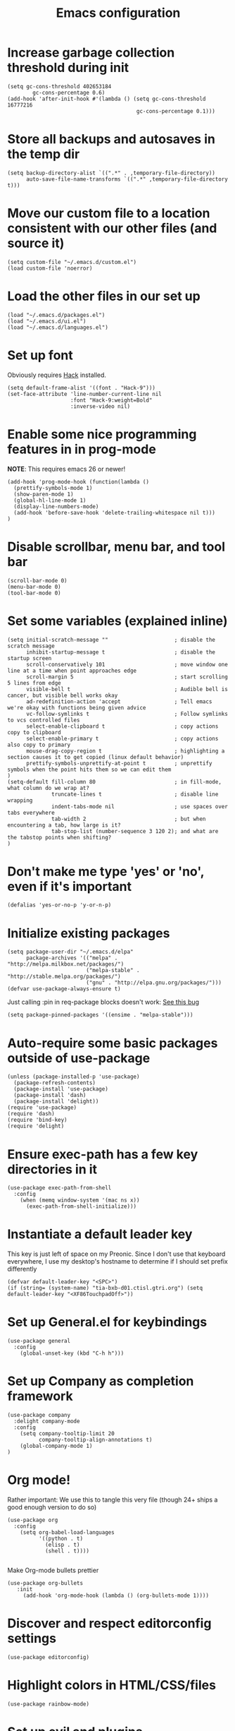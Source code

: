#+TITLE: Emacs configuration
:PROPERTIES:
:VISIBILITY: children
:END:

* Increase garbage collection threshold during init
  #+begin_src elisp :tangle ~/.emacs.d/init.el
  (setq gc-cons-threshold 402653184
          gc-cons-percentage 0.6)
  (add-hook 'after-init-hook #'(lambda () (setq gc-cons-threshold 16777216
                                           gc-cons-percentage 0.1)))
  #+end_src

* Store all backups and autosaves in the temp dir
  #+begin_src elisp :tangle ~/.emacs.d/init.el
  (setq backup-directory-alist `((".*" . ,temporary-file-directory))
        auto-save-file-name-transforms `((".*" ,temporary-file-directory t)))
  #+end_src

* Move our custom file to a location consistent with our other files (and source it)
  #+begin_src elisp :tangle ~/.emacs.d/init.el
  (setq custom-file "~/.emacs.d/custom.el")
  (load custom-file 'noerror)
  #+end_src

* Load the other files in our set up
  #+begin_src elisp :tangle ~/.emacs.d/init.el
  (load "~/.emacs.d/packages.el")
  (load "~/.emacs.d/ui.el")
  (load "~/.emacs.d/languages.el")
  #+end_src

* Set up font
  Obviously requires [[https://sourcefoundry.org/hack/][Hack]] installed.

  #+begin_src elisp :tangle ~/.emacs.d/ui.el
  (setq default-frame-alist '((font . "Hack-9")))
  (set-face-attribute 'line-number-current-line nil
                      :font "Hack-9:weight=Bold"
                      :inverse-video nil)
#+end_src

* Enable some nice programming features in in prog-mode
  *NOTE*: This requires emacs 26 or newer!
  #+begin_src elisp :tangle ~/.emacs.d/ui.el
  (add-hook 'prog-mode-hook (function(lambda ()
    (prettify-symbols-mode 1)
    (show-paren-mode 1)
    (global-hl-line-mode 1)
    (display-line-numbers-mode)
    (add-hook 'before-save-hook 'delete-trailing-whitespace nil t)))
  )
  #+end_src

* Disable scrollbar, menu bar, and tool bar

  #+begin_src elisp :tangle ~/.emacs.d/ui.el
  (scroll-bar-mode 0)
  (menu-bar-mode 0)
  (tool-bar-mode 0)
  #+end_src

* Set some variables (explained inline)
  #+begin_src elisp :tangle ~/.emacs.d/ui.el
  (setq initial-scratch-message ""                     ; disable the scratch message
        inhibit-startup-message t                      ; disable the startup screen
        scroll-conservatively 101                      ; move window one line at a time when point approaches edge
        scroll-margin 5                                ; start scrolling 5 lines from edge
        visible-bell t                                 ; Audible bell is cancer, but visible bell works okay
        ad-redefinition-action 'accept                 ; Tell emacs we're okay with functions being given advice
        vc-follow-symlinks t                           ; Follow symlinks to vcs controlled files
        select-enable-clipboard t                      ; copy actions copy to clipboard
        select-enable-primary t                        ; copy actions also copy to primary
        mouse-drag-copy-region t                       ; highlighting a section causes it to get copied (linux default behavior)
        prettify-symbols-unprettify-at-point t         ; unprettify symbols when the point hits them so we can edit them
  )
  (setq-default fill-column 80                         ; in fill-mode, what column do we wrap at?
                truncate-lines t                       ; disable line wrapping
                indent-tabs-mode nil                   ; use spaces over tabs everywhere
                tab-width 2                            ; but when encountering a tab, how large is it?
                tab-stop-list (number-sequence 3 120 2); and what are the tabstop points when shifting?
  )
#+end_src

* Don't make me type 'yes' or 'no', even if it's important
  #+begin_src elisp :tangle ~/.emacs.d/ui.el
  (defalias 'yes-or-no-p 'y-or-n-p)
  #+end_src

* Initialize existing packages
  #+begin_src elisp :tangle ~/.emacs.d/packages.el
  (setq package-user-dir "~/.emacs.d/elpa"
        package-archives '(("melpa" . "http://melpa.milkbox.net/packages/")
                           ("melpa-stable" . "http://stable.melpa.org/packages/")
                           ("gnu" . "http://elpa.gnu.org/packages/")))
  (defvar use-package-always-ensure t)
  #+end_src

Just calling :pin in req-package blocks doesn't work: [[https://github.com/jwiegley/use-package/issues/343#issuecomment-220463365][See this bug]]
  #+begin_src elisp :tangle ~/.emacs.d/packages.el
(setq package-pinned-packages '((ensime . "melpa-stable")))
  #+end_src

* Auto-require some basic packages outside of use-package
  #+begin_src elisp :tangle ~/.emacs.d/packages.el
  (unless (package-installed-p 'use-package)
    (package-refresh-contents)
    (package-install 'use-package)
    (package-install 'dash)
    (package-install 'delight))
  (require 'use-package)
  (require 'dash)
  (require 'bind-key)
  (require 'delight)
  #+end_src

* Ensure exec-path has a few key directories in it
  #+begin_src elisp :tangle ~/.emacs.d/init.el
  (use-package exec-path-from-shell
    :config
      (when (memq window-system '(mac ns x))
        (exec-path-from-shell-initialize)))
  #+end_src

* Instantiate a default leader key
  This key is just left of space on my Preonic.
  Since I don't use that keyboard everywhere, I use my desktop's hostname to determine if I should set prefix differently
  #+begin_src elisp :tangle ~/.emacs.d/packages.el
  (defvar default-leader-key "<SPC>")
  (if (string= (system-name) "tia-bxb-d01.ctisl.gtri.org") (setq default-leader-key "<XF86TouchpadOff>"))
  #+end_src

* Set up General.el for keybindings
  #+begin_src elisp :tangle ~/.emacs.d/packages.el
  (use-package general
    :config
      (global-unset-key (kbd "C-h h")))
  #+end_src

* Set up Company as completion framework
  #+begin_src elisp :tangle ~/.emacs.d/packages.el
  (use-package company
    :delight company-mode
    :config
      (setq company-tooltip-limit 20
            company-tooltip-align-annotations t)
      (global-company-mode 1)
  )
  #+end_src

* Org mode!
  Rather important: We use this to tangle this very file (though 24+ ships a good enough version to do so)

  #+begin_src elisp :tangle ~/.emacs.d/packages.el
  (use-package org
    :config
      (setq org-babel-load-languages
            '((python . t)
              (elisp . t)
              (shell . t))))

  #+end_src

  Make Org-mode bullets prettier
  #+begin_src elisp :tangle ~/.emacs.d/packages.el
   (use-package org-bullets
      :init
        (add-hook 'org-mode-hook (lambda () (org-bullets-mode 1))))
  #+end_src

* Discover and respect editorconfig settings
  #+begin_src elisp :tangle ~/.emacs.d/packages.el
  (use-package editorconfig)
  #+end_src

* Highlight colors in HTML/CSS/files
  #+begin_src elisp :tangle ~/.emacs.d/packages.el
    (use-package rainbow-mode)
  #+end_src

* Set up evil and plugins
  #+begin_src elisp :tangle ~/.emacs.d/packages.el
  (use-package evil
    :init (setq evil-want-keybinding nil)
    :config
      (evil-mode 1)
      (evil-set-initial-state 'term-mode 'emacs))

  (use-package evil-matchit
    :after evil
    :config (global-evil-matchit-mode 1))

  (use-package evil-surround
    :after evil
    :config (global-evil-surround-mode 1))

  (use-package evil-easymotion
    :after evil
    :config (evilem-default-keybindings default-leader-key))

  (use-package evil-easymotion
    :after evil
    :config (evilem-default-keybindings default-leader-key))

  (use-package evil-collection
    :after evil
    :config (evil-collection-init))

  #+end_src

* Set up counsel + projectile to easily find and swap buffers
  #+begin_src elisp :tangle ~/.emacs.d/packages.el
  (use-package swiper
    :after (general)
    :commands (swiper)
  )

  (use-package counsel
    :after (general)
    :commands (swiper counsel-M-x)
    :delight ivy-mode
    :init
      (setq counsel-projectile-rg-initial-input '(thing-at-point 'symbol t))
    :config
      (ivy-mode 1)
      (general-define-key :states '(normal)
                          "/" 'swiper
                          "M-x" 'counsel-M-x)
      (general-define-key :states '(normal)
                          :prefix default-leader-key
                          "B" 'ivy-switch-buffer
                          "E" 'counsel-find-file))

  (use-package projectile
    :delight projectile-mode
    :init
      (setq projectile-completion-system 'ivy
            projectile-require-project-root nil
            projectile-git-command "fd . --print0 --color never"
            projectile-indexing-method 'alien)
    :config
      (projectile-mode))

  (use-package counsel-projectile
    :after (projectile general)
    :config
      (general-define-key :states '(normal)
                          :prefix default-leader-key
                          "/" 'counsel-projectile-rg
                          "e" 'counsel-projectile-find-file
                          "p" 'counsel-projectile-switch-project
                          default-leader-key 'counsel-projectile))
  #+end_src

* Highlight TODO notes using fic-mode
  #+begin_src elisp :tangle ~/.emacs.d/packages.el
  (use-package fic-mode
    :init (setq fic-highlighted-words '("FIXME" "TODO" "BUG" "NOTE"))
    :hook (prog-mode . fic-mode))
  #+end_src

* Set up magit for git integration
  #+begin_src elisp :tangle ~/.emacs.d/packages.el
  (use-package magit
    :delight (magit-auto-revert-mode)
    :config
      (setq magit-popup-show-common-commands nil
            magit-display-buffer-function 'magit-display-buffer-same-window-except-diff-v1)
      (add-hook 'after-save-hook #'magit-after-save-refresh-status)
      (general-define-key :keymaps 'evil-normal-state-map
                          :prefix default-leader-key
                          "g" #'magit))

  (use-package evil-magit
    :after magit
    :init
      (setq evil-magit-want-horizontal-movement nil))

  #+end_src

* Set up notmuch
  #+begin_src elisp :tangle ~/.emacs.d/packages.el
  (use-package notmuch
    :ensure nil
    :init
    (setq notmuch-saved-searches '(("Inbox" . "tag:inbox AND NOT tag:archived")
                                   ("Unread" . "tag:unread")
                                   ("EA" . "tag:ea")
                                   ("School" . "tag:school")
                                   ("Lists" . "tag:lists")
                                   ("Apiary" . "tag:apiary"))
          mail-specify-envelope-from t
          mail-envelope-from 'header
          message-send-mail-function 'message-send-mail-with-sendmail
          sendmail-program "~/.local/bin/notmuch_sendmail"
          notmuch-message-headers '("Subject" "From" "To" "Cc" "Date")
          mml-default-sign-method "smime"
          notmuch-fcc-dirs nil ;; exchange saves everything, so we deal with this in our 'new' script
          )

      (defun bb-notmuch-toggle-tag (tag)
        "Toggle the presence of a tag on a message"
        (if (member tag (notmuch-search-get-tags))
                    (notmuch-search-tag (list (concat "-" tag)))
                (notmuch-search-tag (list (concat "+" tag))))
         (next-line))

      (defun bb-notmuch-remove-inbox ()
        (interactive)
        (if (member "inbox" (notmuch-search-get-tags))
          (notmuch-search-tag (list "-inbox"))))

      (defun bb-notmuch-toggle-archived ()
        (interactive)
        (bb-notmuch-remove-inbox)
        (bb-notmuch-toggle-tag "archived"))

      (defun bb-notmuch-toggle-deleted ()
        (interactive)
        (bb-notmuch-remove-inbox)
        (bb-notmuch-toggle-tag "deleted"))

      (defun show-nm-inbox ()
        (interactive)
        (notmuch-search "tag:inbox and not tag:archived"))

      (defun show-nm-inbox-unread ()
        (interactive)
        (notmuch-search "tag:inbox and not tag:archived and tag:unread"))

    :config
      ;; define keys to take us to various inboxes
      (general-define-key :keymaps 'evil-normal-state-map
                          :prefix (concat default-leader-key " " "m")
                          "i" #'show-nm-inbox
                          "u" #'show-nm-inbox-unread
                          "/" #'notmuch-search)

      ;; override some behavior to be more vim like in notmuch modes.
      (general-define-key :keymaps '(notmuch-show-mode-map
                                     notmuch-search-mode-map)
                          "d" #'bb-notmuch-toggle-deleted
                          "a" #'bb-notmuch-toggle-archived
                          "j" #'next-line
                          "k" #'previous-line
                          ":" #'evil-ex
                          "r" #'notmuch-show-reply
                          "R" #'notmuch-show-reply-sender
                          "t" nil)

      (general-define-key :keymaps '(notmuch-show-mode-map
                                     notmuch-search-mode-map)
                          :prefix "C-w"
                          "h" #'evil-window-left
                          "j" #'evil-window-down
                          "k" #'evil-window-up
                          "l" #'evil-window-right
                          "s" #'evil-window-split
                          "v" #'evil-window-vsplit
                          "c" #'evil-window-delete)


      ;; define some keys to apply some tags in notmuch modes.
      (general-define-key :keymaps '(notmuch-show-mode-map
                                     notmuch-search-mode-map)
                          :prefix "t"
                          "s" #'(lambda () (interactive) (bb-notmuch-toggle-tag "school"))
                          "a" #'(lambda () (interactive) (bb-notmuch-toggle-tag "apiary"))
                          "t" #'(lambda () (interactive) (bb-notmuch-toggle-tag "todo"))
                          "e" #'(lambda () (interactive) (bb-notmuch-toggle-tag "ea")))
  )
  #+end_src

* Visual Fill Column (but only for notmuch)
  #+begin_src elisp :tangle ~/.emacs.d/packages.el
  (use-package visual-fill-column
    :hook ((notmuch-show . visual-line-mode)
           (notmuch-show . visual-fill-column-mode)))
  #+end_src

* Set up Flycheck to check codebases
  #+begin_src elisp :tangle ~/.emacs.d/packages.el
  (use-package flycheck
    :after (general)
    :delight flycheck-mode
    :commands (flycheck-mode)
    :init
      (add-to-list 'display-buffer-alist
                   `(,(rx bos "*Flycheck errors*" eos)
                     (display-buffer-reuse-window
                      display-buffer-in-side-window)
                     (reusable-frames . visible)
                     (side . bottom)
                     (window-height . 0.2)))
      (defun delete-flycheck-errors-list ()
        (interactive)
        (if (get-buffer-window "*Flycheck errors*" "visible") (delete-window (get-buffer-window "*Flycheck errors*" "visible"))))
    :config
      (general-define-key :prefix default-leader-key
                          :states '(normal)
                          "lo" 'flycheck-list-errors
                          "lc" 'delete-flycheck-errors-list
                          "ln" 'flycheck-next-error
                          "lp" 'flycheck-previous-error)
      (add-hook 'prog-mode-hook  (function (lambda () (flycheck-mode))))
    )
  (use-package flycheck-pos-tip
     :after flycheck
     :config (flycheck-pos-tip-mode))
  #+end_src

* Highlight nested brackets differently in bracketized languages
  #+begin_src elisp :tangle ~/.emacs.d/packages.el
  (use-package rainbow-delimiters
    :config
      (add-hook 'c-mode-common-hook (function (lambda () (rainbow-delimiters-mode-enable))))
      (add-hook 'scala-mode-hook (function (lambda () (rainbow-delimiters-mode-enable))))
      (add-hook 'elisp-mode-common-hook (function (lambda () (rainbow-delimiters-mode-enable)))))
  #+end_src

* Direnv 
  #+begin_src elisp :tangle ~/.emacs.d/packages.el
  (use-package direnv
    :config (direnv-mode))
  #+end_src

* Programming language setup
** lsp, for some later languages
  #+begin_src elisp :tangle ~/.emacs.d/packages.el
  (use-package lsp-mode
    :defer t)

  (use-package lsp-ui
    :after lsp-mode
    :init (add-hook 'lsp-mode-hook 'lsp-ui-mode))

  (use-package company-lsp
    :after (company lsp-mode)
    :config (push 'company-lsp company-backends))
  #+end_src

** Python

  You'll need [[https://github.com/palantir/python-language-server][python-language-server]], [[https://github.com/ambv/black][black]], and [[https://github.com/rupert/pyls-black][pyls-black]] installed inside a pyenv for this setup.

  #+begin_src elisp :tangle ~/.emacs.d/packages.el
  (use-package auto-virtualenv
    :hook (python-mode . auto-virtualenv-set-virtualenv))
  #+end_src

  Setup lsp-python and tell it we're using flake8 rather than pycodestyle as its configruation source.
  #+begin_src elisp :tangle ~/.emacs.d/packages.el
  (use-package lsp-python
    :init
      (defun lsp-set-python-cfg ()
        (let ((lsp-cfg `(:pyls (:configurationSources ("flake8")))))
           (lsp--set-configuration lsp-cfg)))
    :hook ((python-mode . lsp-python-enable)
           (lsp-after-initialize . lsp-set-python-cfg)))
  #+end_src

  Blacken python buffers on save
  #+begin_src elisp :tangle ~/.emacs.d/packages.el
  (use-package blacken
    :hook (python-mode . blacken-mode))
  #+end_src

** Javascript
  #+begin_src elisp :tangle ~/.emacs.d/packages.el
  (use-package rjsx-mode
    :mode "\\.js[x]*\\'"
    :init
      (defun setup-js-mode ()

        (setq js2-strict-missing-semi-warning nil
              js2-basic-offset 2
              js-indent-level 2
              js-switch-indent-offset 2
              evil-shift-width 2)
        (flycheck-select-checker 'javascript-standard))
    :hook (js-mode . setup-js-mode))

  #+end_src

** C/C++
  #+begin_src elisp :tangle ~/.emacs.d/languages.el
  (add-hook 'c++-mode-hook
            (function (lambda ()
                        (flycheck-select-checker 'c/c++-gcc))))
  #+end_src

** Scala
*** Scala-mode
#+begin_src elisp :tangle ~/.emacs.d/packages.el
(use-package scala-mode
  :interpreter ("scala" . scala-mode))
#+end_src

*** sbt-mode
#+begin_src elisp :tangle ~/.emacs.d/packages.el
    (use-package sbt-mode
  :commands sbt-start sbt-command
  :config
    ;; WORKAROUND: https://github.com/ensime/emacs-sbt-mode/issues/31
    ;; allows using SPACE when in the minibuffer
    (substitute-key-definition
     'minibuffer-complete-word
     'self-insert-command
     minibuffer-local-completion-map))
#+end_src


*** ENSIME
This requires some basic setup - find it documented [[http://ensime.org/editors/emacs/install/#installing][here.]]

#+begin_src elisp :tangle ~/.emacs.d/packages.el
(use-package ensime
  :pin melpa-stable
  :commands (ensime ensime-mode)
  :init (setq ensime-startup-notification nil ensime-startup-snapshot-notification nil)
  (add-hook 'scala-mode-hook #'ensime-mode)
  :config (set-face-attribute 'ensime-implicit-highlight nil
                              :underline nil
                              :slant 'italic)
  (defun flycheck-verify-ensime ()
    "Verify the Ensime syntax checker."
    (list (flycheck-verification-result-new
           :label "Ensime Mode"
           :message (if ensime-mode "Enabled" "Disabled")
           :face (if ensime-mode 'success '(bold warning)))

          (flycheck-verification-result-new :label "Ensime connection"
                                            :message (if (ensime-connected-p) "open" "closed")
                                            :face (if (ensime-connected-p) 'success '(bold warning)))))

  (defun flycheck-ensime-parse-note (note checker)
    "Parse a single Ensime NOTE for CHECKER into an error."
    (let ((severity (plist-get note :severity)))
      (unless (symbolp severity) (setq severity (intern severity)))
      (flycheck-error-new-at (plist-get note :line) (plist-get note :col) severity (plist-get note :msg)
                             :checker checker
                             :filename (plist-get note :file)
                             :buffer (current-buffer))))
  (defun flycheck-ensime-parse-notes (notes checker)
    "Parse Ensime NOTES for CHECKER into Flycheck errors."
    (mapcar (lambda (n) (flycheck-ensime-parse-note n checker)) notes))

  (defun flycheck-ensime-start (checker callback)
    "Start a syntax CHECKER with Ensime."
    (condition-case err
        (let* ((notes (ensime-scala-compiler-notes (ensime-connection)))
               (errors (flycheck-ensime-parse-notes notes checker)))
          (funcall callback 'finished errors))
      (error (funcall callback 'errored (error-message-string err)))))

  (defun flycheck-ensime-setup ()
    "Setup Flycheck for Ensime."
    (interactive)
    (add-to-list 'flycheck-checkers 'scala-ensime)
    (advice-add 'ensime-make-note-overlays
                :override #'ignore '((name . flycheck-ensime-disable-ensime-overlays))))

  (flycheck-define-generic-checker 'scala-ensime
    "A Scala syntax checker using Ensime."
    :start #'flycheck-ensime-start
    :verify #'flycheck-verify-ensime
    :modes '(scala-mode)
    :predicate (lambda () (and ensime-mode (ensime-connection-or-nil)))
    :next-checkers '((warning . scala-scalastyle))))
#+end_src

** Rust
  #+begin_src elisp :tangle ~/.emacs.d/packages.el
  (use-package rust-mode
    :mode ("\\.rs\\'" . rust-mode)
    :init
      (add-hook 'rust-mode-hook '(lambda ()
       (local-set-key (kbd "TAB") #'company-indent-or-complete-common)
       (setq rust-format-on-save t)
       (electric-pair-mode 1))))

  (use-package racer
    :disabled t
    :init
      (add-hook 'rust-mode-hook  #'racer-mode)
      (add-hook 'racer-mode-hook #'eldoc-mode))

  (use-package flycheck-rust
    :init (add-hook 'flycheck-mode-hook 'flycheck-rust-setup))

  (use-package lsp-rust
    :after lsp-mode
    :init (add-hook 'rust-mode-hook #'lsp-rust-enable))
  #+end_src


** Lua
  #+begin_src elisp :tangle ~/.emacs.d/packages.el
  (use-package lua-mode)
  #+end_src

* And some non-programming languages
** Markdown
  #+begin_src elisp :tangle ~/.emacs.d/packages.el
  (use-package markdown-mode
    :commands (markdown-mode)
    :config
      (setq markdown-css-paths
                   '("https://markdowncss.github.io/modest/css/modest.css"))
  )
  #+end_src

** YAML
  #+begin_src elisp :tangle ~/.emacs.d/packages.el
  (use-package yaml-mode
    :mode ("\\.yaml'" "\\.yml'"))
  #+end_src

* Set up visual theme
  #+begin_src elisp :tangle ~/.emacs.d/packages.el
  (use-package all-the-icons)

  (use-package doom-modeline
    :defer t
    :init
      (setq evil-normal-state-tag   (propertize " NORMAL " 'face '((:background "black" :foreground "green")))
            evil-emacs-state-tag    (propertize " EMACS " 'face '((:background "orange" :foreground "black")))
            evil-insert-state-tag   (propertize " INSERT " 'face '((:background "blue")))
            evil-motion-state-tag   (propertize " MOTION " 'face '((:background "blue")))
            evil-visual-state-tag   (propertize " VISUAL " 'face '((:background "grey80" :foreground "black")))
            evil-operator-state-tag (propertize " OPERATOR " 'face '((:background "purple"))))
    :hook (after-init . doom-modeline-init))

  (use-package doom-themes
    :init
      (setq doom-themes-enable-bold t
            doom-themes-enable-italic nil)
      (if (daemonp)
       (add-hook 'after-make-frame-functions (lambda (frame)
        (when (eq (length (frame-list)) 2)
         (progn (select-frame frame) (load-theme 'doom-nord)))))
       (load-theme 'doom-nord t))
      (doom-themes-visual-bell-config)
      (doom-themes-org-config))

  (use-package solaire-mode
    :init
      (setq solaire-mode-remap-modeline nil)
      (add-hook 'after-change-major-mode-hook #'turn-on-solaire-mode)
      (defface solaire-default-face
        '((t :inherit default :background "#1f2021"))
        "Face for solaire"
      )
      (defface solaire-minibuffer-face
        '((t :background "#22252c" :foreground "#abb2bf"))
        "Face for solaire - minibuffer"
      )
      (defface solaire-line-number-face
        '((t :inherit 'line-number :background "#22252c"))
        "Face for solaire - line number"
      )
      (defface solaire-hl-line-face
        '((t :inherit 'hl-line :background "#22252c"))
        "Face for solaire - highlghted line number"
      )
      (solaire-mode-swap-bg)
  )
  #+end_src

* De-light a few dependency minor-modes
  #+begin_src elisp :tangle ~/.emacs.d/packages.el
  (use-package undo-tree
    :delight undo-tree-mode)
  (use-package yasnippet
    :delight yas-minor-mode)
  #+end_src

* Fix up hideshow mode
  #+begin_src elisp :tangle ~/.emacs.d/packages.el
  (use-package hideshow
    :init
      (setq hs-allow-nesting t)
    :config
      (add-hook 'prog-mode-hook #'hs-minor-mode))
  #+end_src

* Spawn an eshell nicely
  Namely, in the bottom third of the current window and with a custom name
  #+begin_src elisp :tangle ~/.emacs.d/ui.el
  (defun eshell-here ()
    "Opens up a new shell in the directory associated with the
     current buffer's file. The eshell is renamed to match that
     directory to make multiple eshell windows easier."
    (interactive)
    (let* ((parent (if (buffer-file-name)
                   (file-name-directory (buffer-file-name))
                 default-directory))
           (height (/ (window-total-height) 3))
           (name   (car (last (split-string parent "/" t)))))
           (split-window-vertically (- height))
           (other-window 1)
           (eshell "new")
           (rename-buffer (concat "*eshell: " name "*"))
            (insert (concat "ls"))
            (eshell-send-input)))

     (defun eshell/x ()
       (insert "exit")
       (eshell-send-input)
       (delete-window))

     (general-define-key :states '(normal)
                         :prefix (concat default-leader-key)
                         "!" 'eshell-here)
                               
    #+end_src
